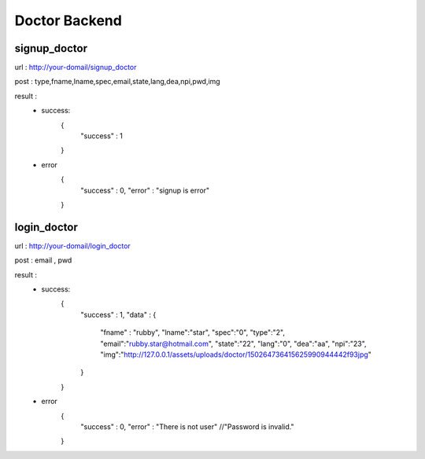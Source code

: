 ##############
Doctor Backend
##############

*************
signup_doctor
*************
url : http://your-domail/signup_doctor

post : type,fname,lname,spec,email,state,lang,dea,npi,pwd,img

result :
        - success:
            {
                "success" : 1
            }
        - error
            {
                "success" : 0,
                "error" : "signup is error"
            }

************
login_doctor
************
url : http://your-domail/login_doctor

post : email , pwd

result :
        - success:
             {
                "success" : 1,
                "data" :
                {
                    "fname" : "rubby",
                    "lname":"star",
                    "spec":"0",
                    "type":"2",
                    "email":"rubby.star@hotmail.com",
                    "state":"22",
                    "lang":"0",
                    "dea":"aa",
                    "npi":"23",
                    "img":"http:\/\/127.0.0.1\/assets\/uploads\/doctor\/150264736415625990944442f93jpg"
                }
             }

        - error
            {
                "success" : 0,
                "error" : "There is not user"    //"Password is invalid."
            }

